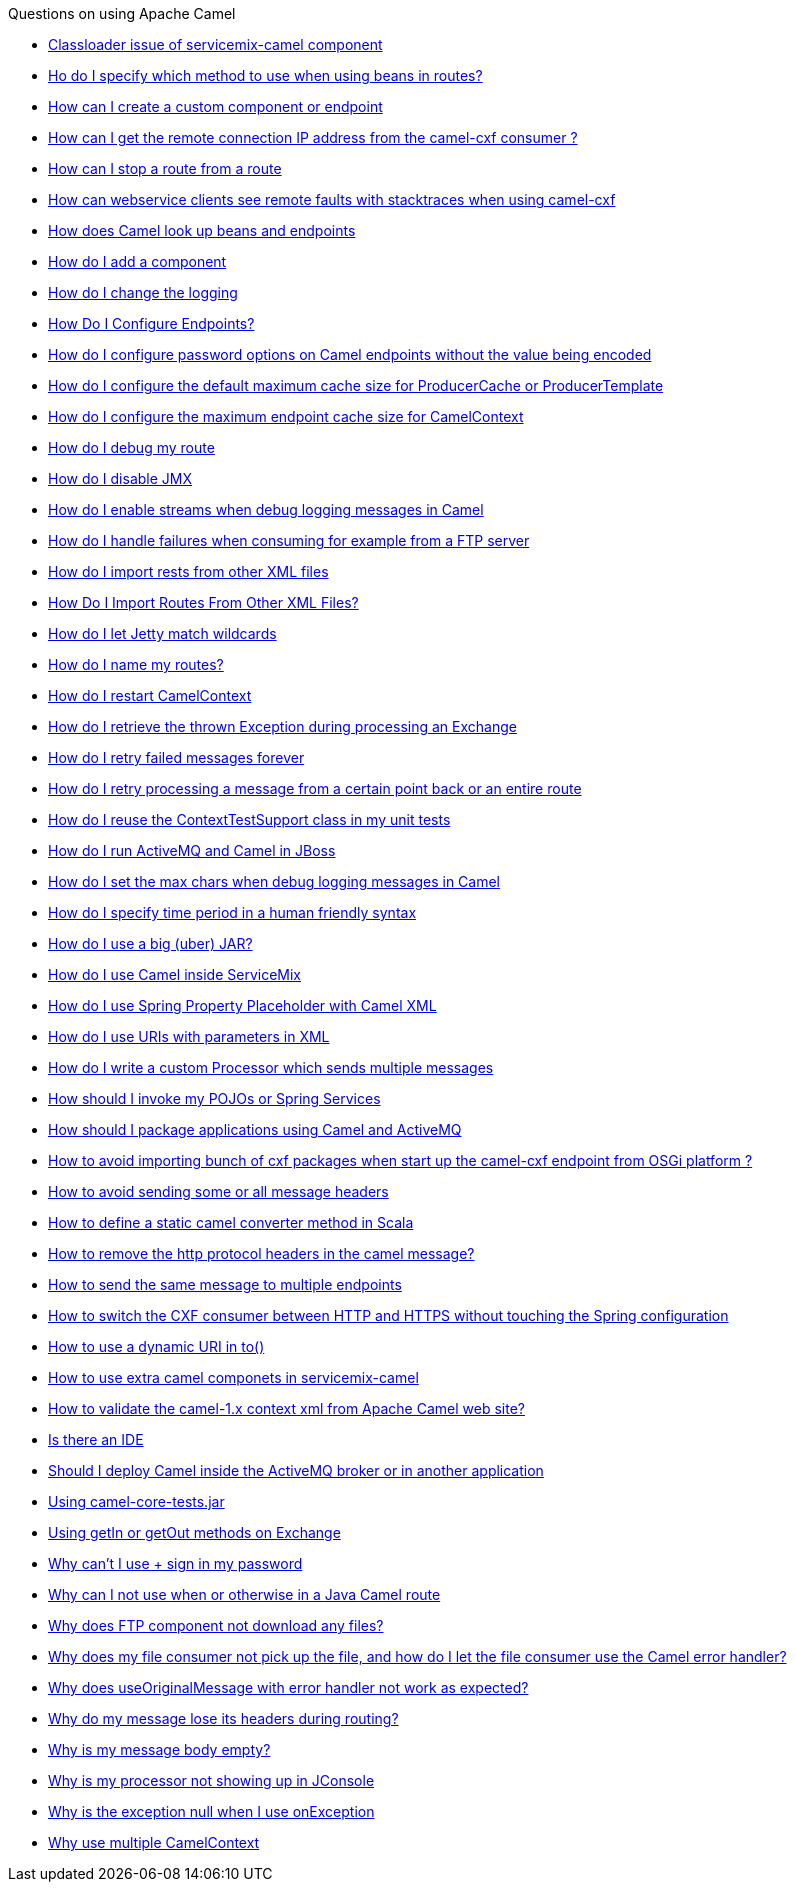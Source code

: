 [[ConfluenceContent]]
Questions on using Apache Camel

* link:classloader-issue-of-servicemix-camel-component.html[Classloader
issue of servicemix-camel component]
* link:ho-do-i-specify-which-method-to-use-when-using-beans-in-routes.html[Ho
do I specify which method to use when using beans in routes?]
* link:how-can-i-create-a-custom-component-or-endpoint.html[How can I
create a custom component or endpoint]
* link:how-can-i-get-the-remote-connection-ip-address-from-the-camel-cxf-consumer-.html[How
can I get the remote connection IP address from the camel-cxf consumer
?]
* link:how-can-i-stop-a-route-from-a-route.html[How can I stop a route
from a route]
* link:how-can-webservice-clients-see-remote-faults-with-stacktraces-when-using-camel-cxf.html[How
can webservice clients see remote faults with stacktraces when using
camel-cxf]
* link:how-does-camel-look-up-beans-and-endpoints.html[How does Camel
look up beans and endpoints]
* link:how-do-i-add-a-component.html[How do I add a component]
* link:how-do-i-change-the-logging.html[How do I change the logging]
* link:how-do-i-configure-endpoints.html[How Do I Configure Endpoints?]
* link:how-do-i-configure-password-options-on-camel-endpoints-without-the-value-being-encoded.html[How
do I configure password options on Camel endpoints without the value
being encoded]
* link:how-do-i-configure-the-default-maximum-cache-size-for-producercache-or-producertemplate.html[How
do I configure the default maximum cache size for ProducerCache or
ProducerTemplate]
* link:how-do-i-configure-the-maximum-endpoint-cache-size-for-camelcontext.html[How
do I configure the maximum endpoint cache size for CamelContext]
* link:how-do-i-debug-my-route.html[How do I debug my route]
* link:how-do-i-disable-jmx.html[How do I disable JMX]
* link:how-do-i-enable-streams-when-debug-logging-messages-in-camel.html[How
do I enable streams when debug logging messages in Camel]
* link:how-do-i-handle-failures-when-consuming-for-example-from-a-ftp-server.html[How
do I handle failures when consuming for example from a FTP server]
* link:how-do-i-import-rests-from-other-xml-files.html[How do I import
rests from other XML files]
* link:how-do-i-import-routes-from-other-xml-files.html[How Do I Import
Routes From Other XML Files?]
* link:how-do-i-let-jetty-match-wildcards.html[How do I let Jetty match
wildcards]
* link:how-do-i-name-my-routes.html[How do I name my routes?]
* link:how-do-i-restart-camelcontext.html[How do I restart CamelContext]
* link:how-do-i-retrieve-the-thrown-exception-during-processing-an-exchange.html[How
do I retrieve the thrown Exception during processing an Exchange]
* link:how-do-i-retry-failed-messages-forever.html[How do I retry failed
messages forever]
* link:how-do-i-retry-processing-a-message-from-a-certain-point-back-or-an-entire-route.html[How
do I retry processing a message from a certain point back or an entire
route]
* link:how-do-i-reuse-the-contexttestsupport-class-in-my-unit-tests.html[How
do I reuse the ContextTestSupport class in my unit tests]
* link:how-do-i-run-activemq-and-camel-in-jboss.html[How do I run
ActiveMQ and Camel in JBoss]
* link:how-do-i-set-the-max-chars-when-debug-logging-messages-in-camel.html[How
do I set the max chars when debug logging messages in Camel]
* link:how-do-i-specify-time-period-in-a-human-friendly-syntax.html[How
do I specify time period in a human friendly syntax]
* link:how-do-i-use-a-big-uber-jar.html[How do I use a big (uber) JAR?]
* link:how-do-i-use-camel-inside-servicemix.html[How do I use Camel
inside ServiceMix]
* link:how-do-i-use-spring-property-placeholder-with-camel-xml.html[How
do I use Spring Property Placeholder with Camel XML]
* link:how-do-i-use-uris-with-parameters-in-xml.html[How do I use URIs
with parameters in XML]
* link:how-do-i-write-a-custom-processor-which-sends-multiple-messages.html[How
do I write a custom Processor which sends multiple messages]
* link:how-should-i-invoke-my-pojos-or-spring-services.html[How should I
invoke my POJOs or Spring Services]
* link:how-should-i-package-applications-using-camel-and-activemq.html[How
should I package applications using Camel and ActiveMQ]
* link:how-to-avoid-importing-bunch-of-cxf-packages-when-start-up-the-camel-cxf-endpoint-from-osgi-platform-.html[How
to avoid importing bunch of cxf packages when start up the camel-cxf
endpoint from OSGi platform ?]
* link:how-to-avoid-sending-some-or-all-message-headers.html[How to
avoid sending some or all message headers]
* link:how-to-define-a-static-camel-converter-method-in-scala.html[How
to define a static camel converter method in Scala]
* link:how-to-remove-the-http-protocol-headers-in-the-camel-message.html[How
to remove the http protocol headers in the camel message?]
* link:how-to-send-the-same-message-to-multiple-endpoints.html[How to
send the same message to multiple endpoints]
* link:how-to-switch-the-cxf-consumer-between-http-and-https-without-touching-the-spring-configuration.html[How
to switch the CXF consumer between HTTP and HTTPS without touching the
Spring configuration]
* link:how-to-use-a-dynamic-uri-in-to.html[How to use a dynamic URI in
to()]
* link:how-to-use-extra-camel-componets-in-servicemix-camel.html[How to
use extra camel componets in servicemix-camel]
* link:how-to-validate-the-camel-1x-context-xml-from-apache-camel-web-site.html[How
to validate the camel-1.x context xml from Apache Camel web site?]
* link:is-there-an-ide.html[Is there an IDE]
* link:should-i-deploy-camel-inside-the-activemq-broker-or-in-another-application.html[Should
I deploy Camel inside the ActiveMQ broker or in another application]
* link:using-camel-core-testsjar.html[Using camel-core-tests.jar]
* link:using-getin-or-getout-methods-on-exchange.html[Using getIn or
getOut methods on Exchange]
* link:why-cant-i-use-sign-in-my-password.html[Why can't I use + sign in
my password]
* link:why-can-i-not-use-when-or-otherwise-in-a-java-camel-route.html[Why
can I not use when or otherwise in a Java Camel route]
* link:why-does-ftp-component-not-download-any-files.html[Why does FTP
component not download any files?]
* link:why-does-my-file-consumer-not-pick-up-the-file-and-how-do-i-let-the-file-consumer-use-the-camel-error-handler.html[Why
does my file consumer not pick up the file, and how do I let the file
consumer use the Camel error handler?]
* link:why-does-useoriginalmessage-with-error-handler-not-work-as-expected.html[Why
does useOriginalMessage with error handler not work as expected?]
* link:why-do-my-message-lose-its-headers-during-routing.html[Why do my
message lose its headers during routing?]
* link:why-is-my-message-body-empty.html[Why is my message body empty?]
* link:why-is-my-processor-not-showing-up-in-jconsole.html[Why is my
processor not showing up in JConsole]
* link:why-is-the-exception-null-when-i-use-onexception.html[Why is the
exception null when I use onException]
* link:why-use-multiple-camelcontext.html[Why use multiple CamelContext]
